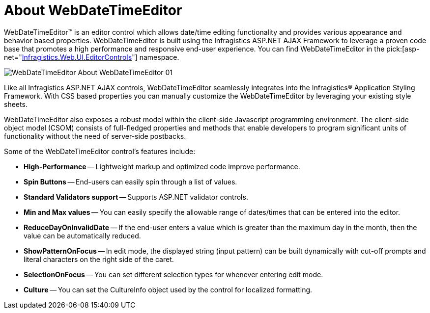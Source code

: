 ﻿////

|metadata|
{
    "name": "webdatetimeeditor-about-webdatetimeeditor",
    "controlName": ["WebDateTimeEditor"],
    "tags": ["Editing","Getting Started"],
    "guid": "{6E9E8424-1880-4C6B-9DF2-B048120E048F}",  
    "buildFlags": [],
    "createdOn": "2009-04-06T17:04:59Z"
}
|metadata|
////

= About WebDateTimeEditor

WebDateTimeEditor™ is an editor control which allows date/time editing functionality and provides various appearance and behavior based properties. WebDateTimeEditor is built using the Infragistics ASP.NET AJAX Framework to leverage a proven code base that promotes a high performance and responsive end-user experience. You can find WebDateTimeEditor in the  pick:[asp-net="link:infragistics4.web.v{ProductVersion}~infragistics.web.ui.editorcontrols_namespace.html[Infragistics.Web.UI.EditorControls]"]  namespace.

image::images/WebDateTimeEditor_About_WebDateTimeEditor_01.png[]

Like all Infragistics ASP.NET AJAX controls, WebDateTimeEditor seamlessly integrates into the Infragistics® Application Styling Framework. With CSS based properties you can manually customize the WebDateTimeEditor by leveraging your existing style sheets.

WebDateTimeEditor also exposes a robust model within the client-side Javascript programming environment. The client-side object model (CSOM) consists of full-fledged properties and methods that enable developers to program significant units of functionality without the need of server-side postbacks.

Some of the WebDateTimeEditor control’s features include:

* *High-Performance* -- Lightweight markup and optimized code improve performance.
* *Spin Buttons* -- End-users can easily spin through a list of values.
* *Standard Validators support* -- Supports ASP.NET validator controls.
* *Min and Max values* -- You can easily specify the allowable range of dates/times that can be entered into the editor.
* *ReduceDayOnInvalidDate* -- If the end-user enters a value which is greater than the maximum day in the month, then the value can be automatically reduced.
* *ShowPatternOnFocus* -- In edit mode, the displayed string (input pattern) can be built dynamically with cut-off prompts and literal characters on the right side of the caret.
* *SelectionOnFocus* -- You can set different selection types for whenever entering edit mode.
* *Culture* -- You can set the CultureInfo object used by the control for localized formatting.
